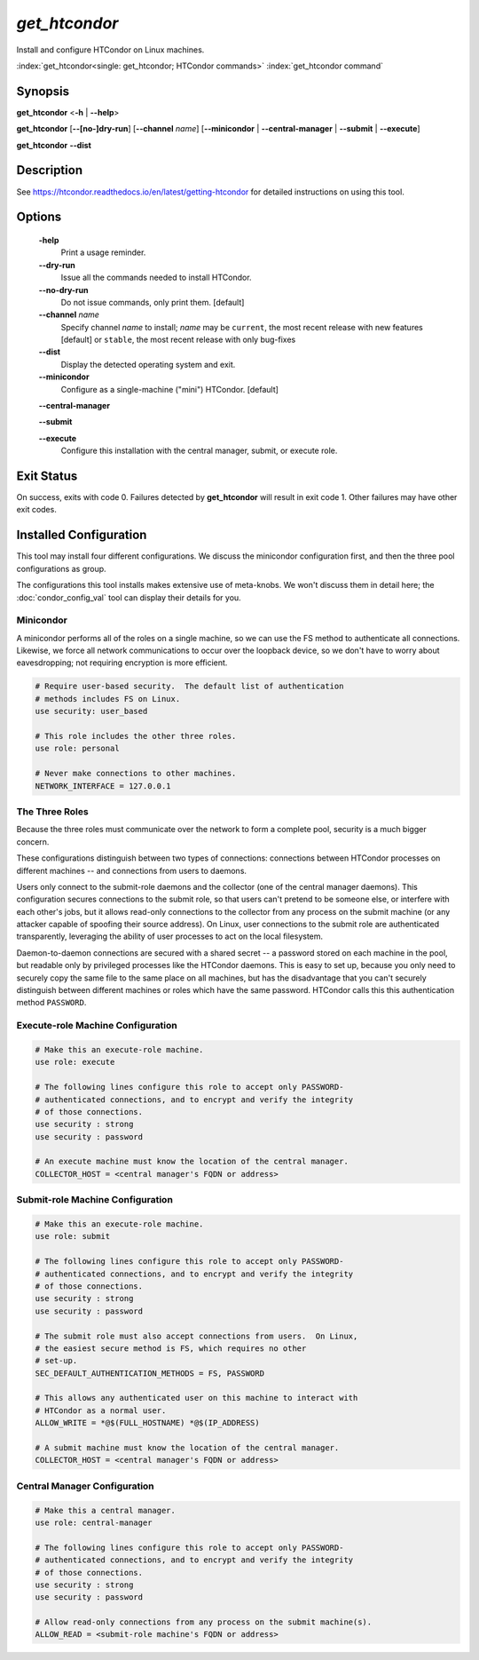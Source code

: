 *get_htcondor*
==============

Install and configure HTCondor on Linux machines.

:index:`get_htcondor<single: get_htcondor; HTCondor commands>`
:index:`get_htcondor command`

Synopsis
--------

**get_htcondor** <**-h** | **--help**>

**get_htcondor** [**--[no-]dry-run**] [**--channel** *name*] [**--minicondor** | **--central-manager** | **--submit** | **--execute**]

**get_htcondor** **--dist**

Description
-----------

See https://htcondor.readthedocs.io/en/latest/getting-htcondor for detailed
instructions on using this tool.

Options
-------

    **-help**
        Print a usage reminder.

    **--dry-run**
        Issue all the commands needed to install HTCondor.

    **--no-dry-run**
        Do not issue commands, only print them.  [default]

    **--channel** *name*
        Specify channel *name* to install; *name* may be
        ``current``, the most recent release with new features [default]
        or ``stable``, the most recent release with only bug-fixes

    **--dist**
        Display the detected operating system and exit.

    **--minicondor**
        Configure as a single-machine ("mini") HTCondor.  [default]

    **--central-manager**

    **--submit**

    **--execute**
        Configure this installation with the central manager, submit,
        or execute role.

Exit Status
-----------

On success, exits with code 0.  Failures detected by **get_htcondor** will
result in exit code 1.  Other failures may have other exit codes.

Installed Configuration
-----------------------

This tool may install four different configurations.  We discuss the
minicondor configuration first, and then the three pool configurations
as group.

The configurations this tool installs makes extensive use of meta-knobs.  We
won't discuss them in detail here; the :doc:`condor_config_val` tool can
display their details for you.

Minicondor
##########

A minicondor performs all of the roles on a single machine, so we can use
the FS method to authenticate all connections.  Likewise, we force all
network communications to occur over the loopback device, so we don't have
to worry about eavesdropping; not requiring encryption is more efficient.

.. code-block:: condor-config

    # Require user-based security.  The default list of authentication
    # methods includes FS on Linux.
    use security: user_based

    # This role includes the other three roles.
    use role: personal

    # Never make connections to other machines.
    NETWORK_INTERFACE = 127.0.0.1

The Three Roles
###############

Because the three roles must communicate over the network to form a complete
pool, security is a much bigger concern.

These configurations distinguish between two types of connections: connections
between HTCondor processes on different machines -- and connections from
users to daemons.

Users only connect to the submit-role daemons and the collector (one of the
central manager daemons).  This configuration secures connections to the
submit role, so that users can't pretend to be someone else, or interfere
with each other's jobs, but it allows read-only connections to the
collector from any process on the submit machine (or any attacker capable
of spoofing their source address).  On Linux, user connections to
the submit role are authenticated transparently, leveraging the ability of
user processes to act on the local filesystem.

Daemon-to-daemon connections are secured with a shared secret -- a password
stored on each machine in the pool, but readable only by privileged
processes like the HTCondor daemons.  This is easy to set up, because you
only need to securely copy the same file to the same place on all machines,
but has the disadvantage that you can't securely distinguish between different
machines or roles which have the same password.  HTCondor calls this
this authentication method ``PASSWORD``.

Execute-role Machine Configuration
##################################

..  # use security : password doesn't exist yet.  It should set
..  #
..  #   SEC_DEFAULT_AUTHENTICATION_METHODS = PASSWORD
..  #   ALLOW_DAEMON = condor_pool@*
..  #   ALLOW_ADMINISTRATOR = condor_pool@*

.. code-block:: condor-config

    # Make this an execute-role machine.
    use role: execute

    # The following lines configure this role to accept only PASSWORD-
    # authenticated connections, and to encrypt and verify the integrity
    # of those connections.
    use security : strong
    use security : password

    # An execute machine must know the location of the central manager.
    COLLECTOR_HOST = <central manager's FQDN or address>

Submit-role Machine Configuration
#################################

.. code-block:: condor-config

    # Make this an execute-role machine.
    use role: submit

    # The following lines configure this role to accept only PASSWORD-
    # authenticated connections, and to encrypt and verify the integrity
    # of those connections.
    use security : strong
    use security : password

    # The submit role must also accept connections from users.  On Linux,
    # the easiest secure method is FS, which requires no other
    # set-up.
    SEC_DEFAULT_AUTHENTICATION_METHODS = FS, PASSWORD

    # This allows any authenticated user on this machine to interact with
    # HTCondor as a normal user.
    ALLOW_WRITE = *@$(FULL_HOSTNAME) *@$(IP_ADDRESS)

    # A submit machine must know the location of the central manager.
    COLLECTOR_HOST = <central manager's FQDN or address>

Central Manager Configuration
#############################

.. code-block:: condor-config

    # Make this a central manager.
    use role: central-manager

    # The following lines configure this role to accept only PASSWORD-
    # authenticated connections, and to encrypt and verify the integrity
    # of those connections.
    use security : strong
    use security : password

    # Allow read-only connections from any process on the submit machine(s).
    ALLOW_READ = <submit-role machine's FQDN or address>
